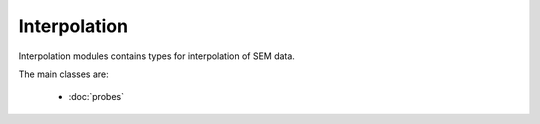 Interpolation
-------------

Interpolation modules contains types for interpolation of SEM data.

The main classes are:

    - :doc:`probes`
